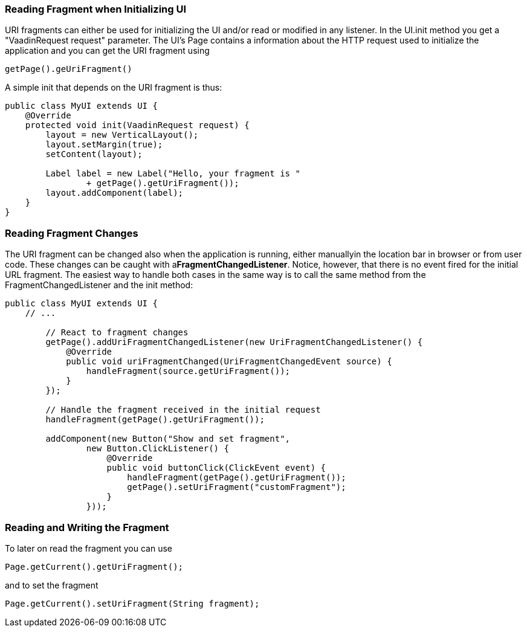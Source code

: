 [[reading-fragment-when-initializing-ui]]
Reading Fragment when Initializing UI
~~~~~~~~~~~~~~~~~~~~~~~~~~~~~~~~~~~~~

URI fragments can either be used for initializing the UI and/or read or
modified in any listener. In the UI.init method you get a "VaadinRequest
request" parameter. The UI's Page contains a information about the HTTP
request used to initialize the application and you can get the URI
fragment using

....
getPage().geUriFragment()
....

A simple init that depends on the URI fragment is thus:

[source,java]
....
public class MyUI extends UI {
    @Override
    protected void init(VaadinRequest request) {
        layout = new VerticalLayout();
        layout.setMargin(true);
        setContent(layout);

        Label label = new Label("Hello, your fragment is "
                + getPage().getUriFragment());
        layout.addComponent(label);
    }
}
....

[[reading-fragment-changes]]
Reading Fragment Changes
~~~~~~~~~~~~~~~~~~~~~~~~

The URI fragment can be changed also when the application is running,
either manuallyin the location bar in browser or from user code. These
changes can be caught with a**FragmentChangedListener**. Notice,
however, that there is no event fired for the initial URL fragment. The
easiest way to handle both cases in the same way is to call the same
method from the FragmentChangedListener and the init method:

[source,java]
....
public class MyUI extends UI {
    // ...

        // React to fragment changes
        getPage().addUriFragmentChangedListener(new UriFragmentChangedListener() {
            @Override
            public void uriFragmentChanged(UriFragmentChangedEvent source) {
                handleFragment(source.getUriFragment());
            }
        });

        // Handle the fragment received in the initial request
        handleFragment(getPage().getUriFragment());

        addComponent(new Button("Show and set fragment",
                new Button.ClickListener() {
                    @Override
                    public void buttonClick(ClickEvent event) {
                        handleFragment(getPage().getUriFragment());
                        getPage().setUriFragment("customFragment");
                    }
                }));
....

[[reading-and-writing-the-fragment]]
Reading and Writing the Fragment
~~~~~~~~~~~~~~~~~~~~~~~~~~~~~~~~

To later on read the fragment you can use

....
Page.getCurrent().getUriFragment();
....

and to set the fragment

....
Page.getCurrent().setUriFragment(String fragment);
....
